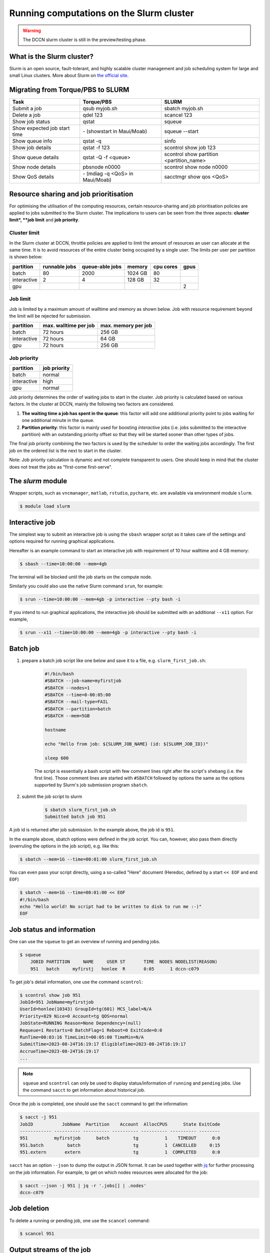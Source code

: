 .. _run-computations-slurm:

Running computations on the Slurm cluster
*****************************************

.. warning::
    The DCCN slurm cluster is still in the preview/testing phase.

What is the Slurm cluster?
==========================

Slurm is an open source, fault-tolerant, and highly scalable cluster management and job scheduling system for large and small Linux clusters. More about Slurm on `the official site <https://slurm.schedmd.com/overview.html>`_.

Migrating from Torque/PBS to SLURM
==================================

+------------------------------+----------------------------------+------------------------------------------+
| Task                         | Torque/PBS                       | SLURM                                    |
+==============================+==================================+==========================================+
| Submit a job                 | qsub myjob.sh                    | sbatch myjob.sh                          |
+------------------------------+----------------------------------+------------------------------------------+
| Delete a job                 | qdel 123                         | scancel 123                              |
+------------------------------+----------------------------------+------------------------------------------+
| Show job status              | qstat                            | squeue                                   |
+------------------------------+----------------------------------+------------------------------------------+
| Show expected job start time | \- (showstart in Maui/Moab)      | squeue --start                           |
+------------------------------+----------------------------------+------------------------------------------+
| Show queue info              | qstat -q                         | sinfo                                    |
+------------------------------+----------------------------------+------------------------------------------+
| Show job details             | qstat -f 123                     | scontrol show job 123                    |
+------------------------------+----------------------------------+------------------------------------------+
| Show queue details           | qstat -Q -f <queue>              | scontrol show partition <partition_name> |
+------------------------------+----------------------------------+------------------------------------------+
| Show node details            | pbsnode n0000                    | scontrol show node n0000                 |
+------------------------------+----------------------------------+------------------------------------------+
| Show QoS details             | \- (mdiag -q <QoS> in Maui/Moab) | sacctmgr show qos <QoS>                  |
+------------------------------+----------------------------------+------------------------------------------+

Resource sharing and job prioritisation
=======================================

For optimising the utilisation of the computing resources, certain resource-sharing and job prioritisation policies are applied to jobs submitted to the Slurm cluster.  The implications to users can be seen from the three aspects: **cluster limit*, **job limit** and **job priority**.

Cluster limit
-------------

In the Slurm cluster at DCCN, throttle policies are applied to limit the amount of resources an user can allocate at the same time.  It is to avoid resources of the entire cluster being occupied by a single user.  The limits per user per partition is shown below:

+------------+---------------+-----------------+--------+-----------+-------------+
| partition  | runnable jobs | queue-able jobs | memory | cpu cores |    gpus     |
+============+===============+=================+========+===========+=============+
| batch      | 80            | 2000            | 1024 GB| 80        |             |
+------------+---------------+-----------------+--------+-----------+-------------+
| interactive| 2             | 4               | 128 GB | 32        |             |
+------------+---------------+-----------------+--------+-----------+-------------+
| gpu        |               |                 |        |           | 2           |
+------------+---------------+-----------------+--------+-----------+-------------+

Job limit
---------

Job is limited by a maximum amount of walltime and memory as shown below.  Job with resource requirement beyond the limit will be rejected for submission.

+------------+-----------------------+---------------------+
| partition  | max. walltime per job | max. memory per job |
+============+=======================+=====================+
| batch      | 72 hours              | 256 GB              |
+------------+-----------------------+---------------------+
| interactive| 72 hours              | 64 GB               |
+------------+-----------------------+---------------------+
| gpu        | 72 hours              | 256 GB              |
+------------+-----------------------+---------------------+

Job priority
------------

+------------+--------------+
| partition  | job priority |
+============+==============+
| batch      | normal       |
+------------+--------------+
| interactive| high         |
+------------+--------------+
| gpu        | normal       |
+------------+--------------+

Job priority determines the order of waiting jobs to start in the cluster. Job priority is calculated based on various factors.  In the cluster at DCCN, mainly the following two factors are considered.

#. **The waiting time a job has spent in the queue**: this factor will add one additional priority point to jobs waiting for one additional minute in the queue.

#. **Partition priority**: this factor is mainly used for boosting *interactive* jobs (i.e. jobs submitted to the interactive partition) with an outstanding priority offset so that they will be started sooner than other types of jobs.

The final job priority combining the two factors is used by the scheduler to order the waiting jobs accordingly. The first job on the ordered list is the next to start in the cluster.

Note: Job priority calculation is dynamic and not complete transparent to users.  One should keep in mind that the cluster does not treat the jobs as "first-come first-serve".

The `slurm` module
==================

Wrapper scripts, such as ``vncmanager``, ``matlab``, ``rstudio``, ``pycharm``, etc. are available via environment module ``slurm``.

.. code-block:: bash

    $ module load slurm

Interactive job
===============

The simplest way to submit an interactive job is using the ``sbash`` wrapper script as it takes care of the settings and options required for running graphical applications. 

Hereafter is an example command to start an interactive job with requirement of 10 hour walltime and 4 GB memory:

.. code-block:: bash

    $ sbash --time=10:00:00 --mem=4gb

The terminal will be blocked until the job starts on the compute node.

Similarly you could also use the native Slurm command ``srun``, for example:

.. code-block:: bash

    $ srun --time=10:00:00 --mem=4gb -p interactive --pty bash -i

If you intend to run graphical applications, the interactive job should be submitted with an additional ``--x11`` option.  For example,

.. code-block:: bash

    $ srun --x11 --time=10:00:00 --mem=4gb -p interactive --pty bash -i

Batch job
=========

#. prepare a batch job script like one below and save it to a file, e.g. ``slurm_first_job.sh``:

    .. code-block:: bash

        #!/bin/bash
        #SBATCH --job-name=myfirstjob
        #SBATCH --nodes=1
        #SBATCH --time=0-00:05:00
        #SBATCH --mail-type=FAIL
        #SBATCH --partition=batch
        #SBATCH --mem=5GB

        hostname

        echo "Hello from job: ${SLURM_JOB_NAME} (id: ${SLURM_JOB_ID})"

        sleep 600

    The script is essentially a bash script with few comment lines right after the script's shebang (i.e. the first line).  Those comment lines are started with ``#SBATCH`` followed by options the same as the options supported by Slurm's job submission program ``sbatch``. 

#. submit the job script to slurm

    .. code-block:: bash

        $ sbatch slurm_first_job.sh
        Submitted batch job 951

A job id is returned after job submission. In the example above, the job id is ``951``.

In the example above, sbatch options were defined in the job script. You can, however, also pass them directly (overruling the options in the job script), e.g. like this:

.. code-block:: bash

    $ sbatch --mem=1G --time=00:01:00 slurm_first_job.sh

You can even pass your script directly, using a so-called "Here" document (Heredoc, defined by a start ``<< EOF`` and end ``EOF``)

.. code-block:: bash

    $ sbatch --mem=1G --time=00:01:00 << EOF
    #!/bin/bash
    echo "Hello world! No script had to be written to disk to run me :-)"
    EOF

Job status and information
==========================

One can use the ``squeue`` to get an overview of running and pending jobs.

.. code-block:: bash

    $ squeue
        JOBID PARTITION     NAME     USER ST       TIME  NODES NODELIST(REASON)
        951   batch     myfirstj   honlee  R       0:05      1 dccn-c079

To get job's detail information, one use the command ``scontrol``:

.. code-block:: bash

    $ scontrol show job 951
    JobId=951 JobName=myfirstjob
    UserId=honlee(10343) GroupId=tg(601) MCS_label=N/A
    Priority=829 Nice=0 Account=tg QOS=normal
    JobState=RUNNING Reason=None Dependency=(null)
    Requeue=1 Restarts=0 BatchFlag=1 Reboot=0 ExitCode=0:0
    RunTime=00:03:16 TimeLimit=00:05:00 TimeMin=N/A
    SubmitTime=2023-08-24T16:19:17 EligibleTime=2023-08-24T16:19:17
    AccrueTime=2023-08-24T16:19:17
    ...

.. note::
    ``squeue`` and ``scontrol`` can only be used to display status/information of ``running`` and ``pending`` jobs.  Use the command ``sacct`` to get information about historical job.

Once the job is completed, one should use the ``sacct`` command to get the information:

.. code-block:: bash

    $ sacct -j 951
    JobID           JobName  Partition    Account  AllocCPUS      State ExitCode
    ------------ ---------- ---------- ---------- ---------- ---------- --------
    951          myfirstjob      batch         tg          1    TIMEOUT      0:0
    951.batch         batch                    tg          1  CANCELLED     0:15
    951.extern       extern                    tg          1  COMPLETED      0:0

``sacct`` has an option ``--json`` to dump the output in JSON format.  It can be used together with `jq <https://jqlang.github.io/jq/>`_ for further processing on the job information. For example, to get on which nodes resources were allocated for the job: 

.. code-block:: bash

    $ sacct --json -j 951 | jq -r '.jobs[] | .nodes'
    dccn-c079

Job deletion
============

To delete a running or pending job, one use the ``scancel`` command:

.. code-block:: bash

    $ scancel 951

.. _slurm-job-output-stream:

Output streams of the job
=========================

On the compute node, the job itself is executed as a process in the system.  The default ``STDOUT`` and ``STDERR`` streams of the process are both redirected to a file named as ``slurm-<job_id>.out`` within the directory from which a job is submitted.  The file is available from the start of the job.

Specifying resource requirement
===============================

Each job submitted to the cluster comes with a resource requirement. The job scheduler and resource manager of the cluster make sure that the needed resources are allocated for the job. To allow the job to complete successfully, it is important that a right and sufficient amount of resources are specified at the job submission time.

1 CPU core, 4 gigabytes memory and 12 hours wallclock time
----------------------------------------------------------

.. code-block:: bash

    $ sbatch -N 1 -c 1 --ntasks-per-node=1 --mem=4G --time=12:00:00 job.sh

4 CPU cores on a single node, 12 hours wallclock time, and 4 gb memory
----------------------------------------------------------------------

.. code-block:: bash

    $ sbatch -N 1 -c 4 --ntasks-per-node=1 --mem=4G --time=12:00:00 job.sh

1 CPU core, 500gb of free local "scratch" diskspace, 12 hours wallclock time, and 4 gb memory
---------------------------------------------------------------------------------------------

.. code-block:: bash

    $ sbatch -N 1 -c 1 --ntasks-per-node=1 --mem=4G --time=12:00:00 --tmp=500G job.sh

1 **Intel** CPU core, 4 gigabytes memory and 12 hours wallclock time
--------------------------------------------------------------------

.. code-block:: bash

    $ sbatch -N 1 -c 1 --ntasks-per-node=1 --mem=4G --time=12:00:00 --tmp=500G --gres=cpu:intel job.sh

Here we ask the allocated CPU core to be on a node with GRES ``cpu:intel``.

4 CPU cores distributed on 2 nodes, 12 hours wallclock time, and 4 gb memory per node.
--------------------------------------------------------------------------------------

.. code-block:: bash

    $ sbatch -N 2 -n 4 --mem=4G --time=12:00:00 job.sh

Here we use ``-n`` to specify the amount of CPU cores we need; and ``-N`` to specify from how many compute nodes the CPU cores should be allocated.  In this scenario, the job (or the application the job runs) should take care of the communication between the processors distributed on many nodes.  This is typically for the `MPI <https://en.wikipedia.org/wiki/Message_Passing_Interface>`_-like applications.

1 GPU interactive with 12 hours wallclock time, and 4 gb memory.
----------------------------------------------------------------

.. code-block:: bash

    $ srun --partition=gpu --gres=gpu:1 --mem=4G --time=12:00:00 --pty /bin/bash

1 GPU interactive with specific GPU specification, 12 hours wallclock time, and 4gb memory.
-------------------------------------------------------------------------------------------

.. code-block:: bash

    $ srun --partition=gpu --gpus=nvidia_rtx_a6000:1 --mem=4G --time=12:00:00 --pty /bin/bash

2 GPU's interactive with specific GPU specification, 12 hours wallclock time, and 4gb memory.
---------------------------------------------------------------------------------------------

.. code-block:: bash

    $ srun --partition=gpu --gpus=nvidia_a100-sxm4-40gb:2 --mem=4G --time=12:00:00 --pty /bin/bash

Currently we have two types of GPU's available the slurm environment:

   * One node with 1x NVidia RTX A6000 48GB
   * Two nodes with 4x NVidia A100 40GB each
This sums up to 9 GPU's in total.

The ``--partition=gpu`` option is needed. Without this option the job will fail.

Estimating resource requirement
===============================

As we have mentioned, every job has attributes specifying the required resources for its computation. Based on those attributes, the job scheduler allocates resources for jobs. The more precise these requirement attributes are given, the more efficient the resources are used. Therefore, we encourage all users to estimate the resource requirements before submitting massive jobs to the cluster.

The **walltime** and **memory** requirements are the most essential ones amongst others. Hereafter are three different ways to make estimations of those two requirements.

.. note::
    Computing resources in the cluster are reserved for jobs in terms of size (e.g. amount of requested memory and CPU cores) and duration (e.g. the requested walltime). Under-estimating the requirement causes job to be killed before completion and thus the resources have been consumed by the job were wasted; while over-estimating blocks resources from being used efficiently.

#. Consult your colleages

   If your analysis tool (or script) is commonly used in your research field, consulting with your colleagues might be just an efficient way to get a general idea about the resource requirement of the tool.

#. Monitor the resource consumption (with an interactive test job)

   A good way of estimating the wall time and memory requirement is through monitoring the usage of them at run time. This approach is only feasible if you run the job interactively through a graphical interface. Nevertheless, it's encouraged to test your data analysis computation interactively once before submitting it to the cluster with a large amount of batch jobs. Through the interactive test, one could easily debug issues and measure the resource usage.

   Upon the start of an interactive job, a resource consumption monitor is shown on the top-right corner of your VNC desktop.  An example is shown in the following screenshot:

   .. figure:: figures/slurm_interactive_jobinfo.png
      :figwidth: 80%
      :align: center

   The resource monitor consists of three bars.  From top to bottom, they are:

   * Elapsed walltime: the bar indicates the elapsed walltime consumed by the job.  It also shows the remaining walltime.  The walltime is adjusted accordingly to the CPU speed.
   * Memory usage: the bar indicates the current memory usage of the job.
   * Max memory usage: the bar indicates the peak memory usage of the job.

#. Check the epilogue information at the end of the job output stream

    For batch jobs, the epilogue script also writes the accounting information to :ref:`the job's output stream <slurm-job-output-stream>`.  One could also take it as a reference to determine the amount of resources needed for the computation. 
